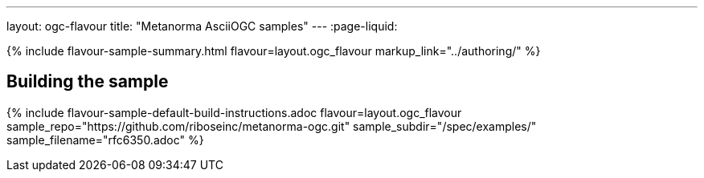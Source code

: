 ---
layout: ogc-flavour
title: "Metanorma AsciiOGC samples"
---
:page-liquid:

{% include flavour-sample-summary.html flavour=layout.ogc_flavour
  markup_link="../authoring/" %}

== Building the sample

{% include flavour-sample-default-build-instructions.adoc
  flavour=layout.ogc_flavour
  sample_repo="https://github.com/riboseinc/metanorma-ogc.git"
  sample_subdir="/spec/examples/"
  sample_filename="rfc6350.adoc" %}
